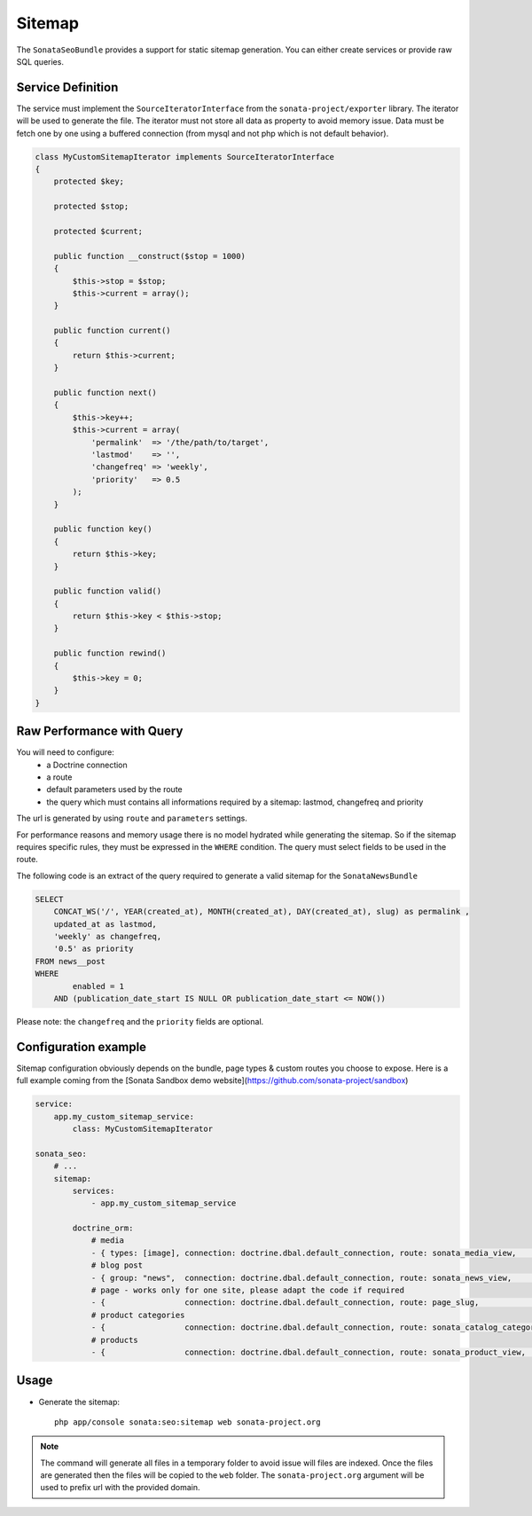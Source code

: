 Sitemap
=======

The ``SonataSeoBundle`` provides a support for static sitemap generation. You can either create services or provide raw SQL queries.

Service Definition
------------------

The service must implement the ``SourceIteratorInterface`` from the ``sonata-project/exporter`` library. The iterator will be used to generate the file. The iterator must not store all data as property to avoid memory issue. Data must be fetch one by one using a buffered connection (from mysql and not php which is not default behavior).

.. code-block:: php

    class MyCustomSitemapIterator implements SourceIteratorInterface
    {
        protected $key;

        protected $stop;

        protected $current;

        public function __construct($stop = 1000)
        {
            $this->stop = $stop;
            $this->current = array();
        }

        public function current()
        {
            return $this->current;
        }

        public function next()
        {
            $this->key++;
            $this->current = array(
                'permalink'  => '/the/path/to/target',
                'lastmod'    => '',
                'changefreq' => 'weekly',
                'priority'   => 0.5
            );
        }

        public function key()
        {
            return $this->key;
        }

        public function valid()
        {
            return $this->key < $this->stop;
        }

        public function rewind()
        {
            $this->key = 0;
        }
    }

Raw Performance with Query
--------------------------

You will need to configure:
 - a Doctrine connection
 - a route
 - default parameters used by the route
 - the query which must contains all informations required by a sitemap: lastmod, changefreq and priority

The url is generated by using ``route`` and ``parameters`` settings.

For performance reasons and memory usage there is no model hydrated while generating the sitemap. So if the sitemap requires
specific rules, they must be expressed in the ``WHERE`` condition. The query must select fields to be used in the route.

The following code is an extract of the query required to generate a valid sitemap for the ``SonataNewsBundle``

.. code-block:: sql

    SELECT
        CONCAT_WS('/', YEAR(created_at), MONTH(created_at), DAY(created_at), slug) as permalink ,
        updated_at as lastmod,
        'weekly' as changefreq,
        '0.5' as priority
    FROM news__post
    WHERE
            enabled = 1
        AND (publication_date_start IS NULL OR publication_date_start <= NOW())


Please note: the ``changefreq`` and the ``priority`` fields are optional.

Configuration example
---------------------

Sitemap configuration obviously depends on the bundle, page types & custom routes you choose to expose.
Here is a full example coming from the [Sonata Sandbox demo website](https://github.com/sonata-project/sandbox)

.. code-block:: yaml

    service:
        app.my_custom_sitemap_service:
            class: MyCustomSitemapIterator

    sonata_seo:
        # ...
        sitemap:
            services:
                - app.my_custom_sitemap_service

            doctrine_orm:
                # media
                - { types: [image], connection: doctrine.dbal.default_connection, route: sonata_media_view,       parameters: {id: null},                               query: "SELECT id, updated_at as lastmod, 'weekly' as changefreq, '0.5' as priority FROM media__media WHERE enabled = true" }
                # blog post
                - { group: "news",  connection: doctrine.dbal.default_connection, route: sonata_news_view,        parameters: {permalink: null},                        query: "SELECT CONCAT_WS('/', YEAR(created_at), MONTH(created_at), DAY(created_at), slug) as permalink , updated_at as lastmod, 'weekly' as changefreq, '0.5' as priority FROM news__post WHERE enabled = 1 AND (publication_date_start IS NULL OR publication_date_start <= NOW())" }
                # page - works only for one site, please adapt the code if required
                - {                 connection: doctrine.dbal.default_connection, route: page_slug,               parameters: {path: null},                             query: "SELECT url as path, updated_at as lastmod, 'weekly' as changefreq, '0.5' as priority FROM page__snapshot WHERE route_name = 'page_slug' AND enabled = 1 AND (publication_date_start IS NULL OR publication_date_start <= NOW())" }
                # product categories
                - {                 connection: doctrine.dbal.default_connection, route: sonata_catalog_category, parameters: {category_id: null, category_slug: null}, query: "SELECT id as category_id, slug as category_slug, updated_at as lastmod, 'weekly' as changefreq, '0.5' as priority FROM classification__category WHERE enabled = true" }
                # products
                - {                 connection: doctrine.dbal.default_connection, route: sonata_product_view,     parameters: {productId: null, slug: null},            query: "SELECT id as productId, slug, updated_at as lastmod, 'weekly' as changefreq, '0.5' as priority FROM product__product WHERE enabled = true" }




Usage
-----

- Generate the sitemap::

    php app/console sonata:seo:sitemap web sonata-project.org

.. note::

    The command will generate all files in a temporary folder to avoid issue will files are indexed. Once the files are generated then the files will be copied to the ``web`` folder. The ``sonata-project.org`` argument will be used to prefix url with the provided domain.
